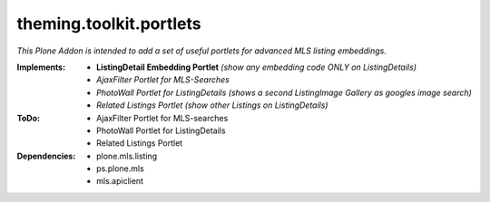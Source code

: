 ========================
theming.toolkit.portlets
========================

*This Plone Addon is intended to add a set of useful portlets for advanced MLS listing embeddings.*


:Implements:
    - **ListingDetail Embedding Portlet** *(show any embedding code ONLY on ListingDetails)*
    - *AjaxFilter Portlet for MLS-Searches*
    - *PhotoWall Portlet for ListingDetails* *(shows a second ListingImage Gallery as googles image search)*
    - *Related Listings Portlet* *(show other Listings on ListingDetails)*

:ToDo:
    - AjaxFilter Portlet for MLS-searches
    - PhotoWall Portlet for ListingDetails
    - Related Listings Portlet

:Dependencies:
    - plone.mls.listing
    - ps.plone.mls
    - mls.apiclient